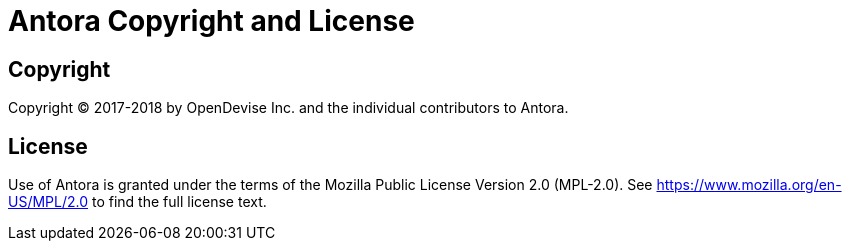 = Antora Copyright and License
:keywords: license, MPL-2.0
// Settings
:idprefix:
:idseparator: -

== Copyright

Copyright (C) 2017-2018 by OpenDevise Inc. and the individual contributors to Antora.

== License

Use of Antora is granted under the terms of the Mozilla Public License Version 2.0 (MPL-2.0).
See https://www.mozilla.org/en-US/MPL/2.0 to find the full license text.
